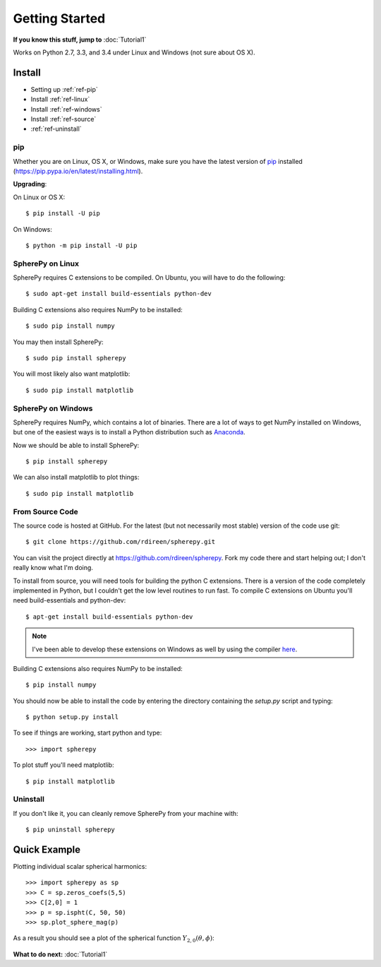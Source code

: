 .. include global.rst

Getting Started
***************

**If you know this stuff, jump to** :doc:`Tutorial1` 

Works on Python 2.7, 3.3, and 3.4 under Linux and Windows (not sure about OS X).



Install
=======

* Setting up :ref:`ref-pip`
* Install :ref:`ref-linux`
* Install :ref:`ref-windows`
* Install :ref:`ref-source`
* :ref:`ref-uninstall`

.. _ref-pip:

pip
---
Whether you are on Linux, OS X, or Windows, make sure you have the latest
version of `pip <https://pip.pypa.io/en/latest/installing.html>`_ installed 
(https://pip.pypa.io/en/latest/installing.html).
 
**Upgrading**:

On Linux or OS X::

    $ pip install -U pip

On Windows::

    $ python -m pip install -U pip



.. _ref-linux:

SpherePy on Linux
-----------------

SpherePy requires C extensions to be compiled. On Ubuntu, you will have to do the following::

    $ sudo apt-get install build-essentials python-dev

Building C extensions also requires NumPy to be installed::

    $ sudo pip install numpy

You may then install SpherePy::

    $ sudo pip install spherepy

You will most likely also want matplotlib::

    $ sudo pip install matplotlib
	
	
	
	
.. _ref-windows:

SpherePy on Windows
-------------------

SpherePy requires NumPy, which contains a lot of binaries. There are a lot of ways to get 
NumPy installed on Windows, but one of the easiest ways is to install a Python distribution
such as `Anaconda <http://continuum.io/downloads>`_. 

Now we should be able to install SpherePy::	

    $ pip install spherepy
	
We can also install matplotlib to plot things::

    $ sudo pip install matplotlib


.. _ref-source:

From Source Code
----------------

The source code is hosted at GitHub. For the latest (but not necessarily most 
stable) version of the code use git::

    $ git clone https://github.com/rdireen/spherepy.git

You can visit the project directly at https://github.com/rdireen/spherepy.
Fork my code there and start helping out; I don't really know what I'm doing.

To install from source, you will need tools for building the python C extensions. 
There is a version of the code completely implemented in Python, but I couldn't get
the low level routines to run fast. To compile C extensions on 
Ubuntu you'll need build-essentials and python-dev::

    $ apt-get install build-essentials python-dev

.. note::
    I've been able to develop these extensions on Windows as well by using 
    the compiler `here <http://www.microsoft.com/en-us/download/details.aspx?id=44266>`_.

Building C extensions also requires NumPy to be installed::

    $ pip install numpy

You should now be able to install the code by entering the directory containing the 
*setup.py* script and typing::

    $ python setup.py install

To see if things are working, start python and type::

    >>> import spherepy



To plot stuff you'll need matplotlib::

    $ pip install matplotlib

	
.. _ref-uninstall:

Uninstall
---------

If you don't like it, you can cleanly remove SpherePy from your machine with::

    $ pip uninstall spherepy



Quick Example
=============

Plotting individual scalar spherical harmonics::

    >>> import spherepy as sp
    >>> C = sp.zeros_coefs(5,5)
    >>> C[2,0] = 1
    >>> p = sp.ispht(C, 50, 50)
    >>> sp.plot_sphere_mag(p)

As a result you should see a plot of the spherical function :math:`Y_{2,0}(\theta, \phi)`:

.. figure::  images/sph2_0p.png 
   :width: 600px
   
**What to do next:** :doc:`Tutorial1` 





